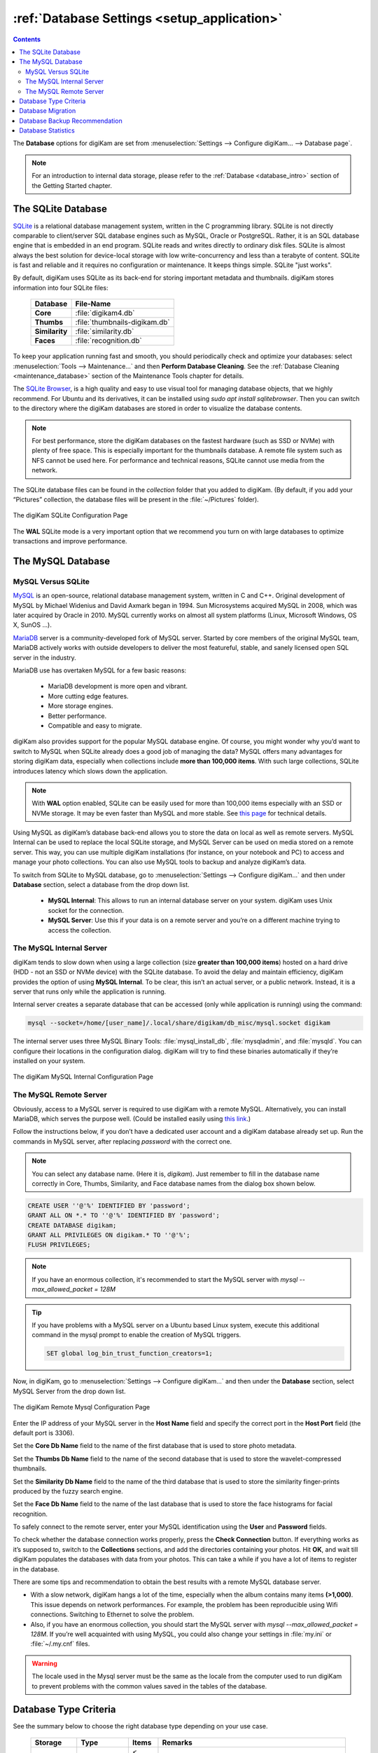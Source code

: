 .. meta::
   :description: digiKam Database Settings
   :keywords: digiKam, documentation, user manual, photo management, open source, free, learn, easy, database, setup, mysql, mariadb, sqlite, migration, local, remote, server

.. metadata-placeholder

   :authors: - digiKam Team

   :license: see Credits and License page for details (https://docs.digikam.org/en/credits_license.html)

.. _database_settings:

:ref:`Database Settings <setup_application>`
============================================

.. contents::

The **Database** options for digiKam are set from :menuselection:`Settings --> Configure digiKam... --> Database page`.

.. note::

    For an introduction to internal data storage, please refer to the :ref:`Database <database_intro>` section of the Getting Started chapter.

.. _sqlite_database:

.. index:: single: SQLite

The SQLite Database
-------------------

`SQLite <https://sqlite.org/>`_ is a relational database management system, written in the C programming library. SQLite is not directly comparable to client/server SQL database engines such as MySQL, Oracle or PostgreSQL. Rather, it is an SQL database engine that is embedded in an end program. SQLite reads and writes directly to ordinary disk files. SQLite is almost always the best solution for device-local storage with low write-concurrency and less than a terabyte of content. SQLite is fast and reliable and it requires no configuration or maintenance. It keeps things simple. SQLite "just works".

By default, digiKam uses SQLite as its back-end for storing important metadata and thumbnails. digiKam stores information into four SQLite files:

    ============== =============================
    Database       File-Name
    ============== =============================
    **Core**       :file:`digikam4.db`
    **Thumbs**     :file:`thumbnails-digikam.db`
    **Similarity** :file:`similarity.db`
    **Faces**      :file:`recognition.db`
    ============== =============================

To keep your application running fast and smooth, you should periodically check and optimize your databases: select :menuselection:`Tools --> Maintenance...` and then **Perform Database Cleaning**. See the
:ref:`Database Cleaning <maintenance_database>` section of the Maintenance Tools chapter for details.

The `SQLite Browser <https://sqlitebrowser.org/>`_, is a high quality and easy to use visual tool for managing database objects, that we highly recommend. For Ubuntu and its derivatives, it can be installed using `sudo apt install sqlitebrowser`. Then you can switch to the directory where the digiKam databases are stored in order to visualize the database contents.

.. note::

    For best performance, store the digiKam databases on the fastest hardware (such as SSD or NVMe) with plenty of free space. This is especially important for the thumbnails database. A remote file system such as NFS cannot be used here. For performance and technical reasons, SQLite cannot use media from the network.

The SQLite database files can be found in the *collection* folder that you added to digiKam. (By default, if you add your “Pictures” collection, the database files will be present in the :file:`~/Pictures` folder).

.. figure:: images/setup_database_sqlite.webp
    :alt:
    :align: center

    The digiKam SQLite Configuration Page

.. _mysql_database:

The **WAL** SQLite mode is a very important option that we recommend you turn on with large databases to optimize transactions and improve performance.

.. index:: single: MySQL

The MySQL Database
------------------

.. index:: single: MariaDB

MySQL Versus SQLite
~~~~~~~~~~~~~~~~~~~

`MySQL <https://en.wikipedia.org/wiki/MySQL>`_ is an open-source, relational database management system, written in C and C++. Original development of MySQL by Michael Widenius and David Axmark began in 1994. Sun Microsystems acquired MySQL in 2008, which was later acquired by Oracle in 2010. MySQL currently works on almost all system platforms (Linux, Microsoft Windows, OS X, SunOS …).

`MariaDB <https://en.wikipedia.org/wiki/MariaDB>`_ server is a community-developed fork of MySQL server. Started by core members of the original MySQL team, MariaDB actively works with outside developers to deliver the most featureful, stable, and sanely licensed open SQL server in the industry.

MariaDB use has overtaken MySQL for a few basic reasons:

    - MariaDB development is more open and vibrant.

    - More cutting edge features.

    - More storage engines.

    - Better performance.

    - Compatible and easy to migrate.

digiKam also provides support for the popular MySQL database engine. Of course, you might wonder why you’d want to switch to MySQL when SQLite already does a good job of managing the data? MySQL offers many advantages for storing digiKam data, especially when collections include **more than 100,000 items**. With such large collections, SQLite introduces latency which slows down the application.

.. note::

     With **WAL** option enabled, SQLite can be easily used for more than 100,000 items especially with an SSD or NVMe storage. It may be even faster than MySQL and more stable. See `this page <https://www.sqlite.org/wal.html>`_ for technical details.

Using MySQL as digiKam’s database back-end allows you to store the data on local as well as remote servers. MySQL Internal can be used to replace the local SQLite storage, and MySQL Server can be used on media stored on a remote server. This way, you can use multiple digiKam installations (for instance, on your notebook and PC) to access and manage your photo collections. You can also use MySQL tools to backup and analyze digiKam’s data.

To switch from SQLite to MySQL database, go to :menuselection:`Settings --> Configure digiKam...` and then under **Database** section, select a database from the drop down list.

    - **MySQL Internal**: This allows to run an internal database server on your system. digiKam uses Unix socket for the connection.

    - **MySQL Server**: Use this if your data is on a remote server and you’re on a different machine trying to access the collection.

.. _mysql_internal:

The MySQL Internal Server
~~~~~~~~~~~~~~~~~~~~~~~~~

digiKam tends to slow down when using a large collection (size **greater than 100,000 items**) hosted on a hard drive (HDD - not an SSD or NVMe device) with the SQLite database. To avoid the delay and maintain efficiency, digiKam provides the option of using **MySQL Internal**. To be clear, this isn’t an actual server, or a public network. Instead, it is a server that runs only while the application is running.

Internal server creates a separate database that can be accessed (only while application is running) using the command:

.. code-block:: text

    mysql --socket=/home/[user_name]/.local/share/digikam/db_misc/mysql.socket digikam

The internal server uses three MySQL Binary Tools: :file:`mysql_install_db`, :file:`mysqladmin`, and :file:`mysqld`. You can configure their locations in the configuration dialog. digiKam will try to find these binaries automatically if they’re installed on your system.

.. figure:: images/setup_database_mysqlinternal.webp
    :alt:
    :align: center

    The digiKam MySQL Internal Configuration Page

.. _mysql_remote:

The MySQL Remote Server
~~~~~~~~~~~~~~~~~~~~~~~

Obviously, access to a MySQL server is required to use digiKam with a remote MySQL. Alternatively, you can install MariaDB, which serves the purpose well. (Could be installed easily using `this link <https://www.cherryservers.com/blog/how-to-install-and-start-using-mariadb-on-ubuntu-20-04>`_.)

Follow the instructions below, if you don’t have a dedicated user account and a digiKam database already set up. Run the commands in MySQL server, after replacing *password* with the correct one.

.. note::

    You can select any database name. (Here it is, *digikam*). Just remember to fill in the database name correctly in Core, Thumbs, Similarity, and Face database names from the dialog box shown below.

.. code:: sql

    CREATE USER ''@'%' IDENTIFIED BY 'password';
    GRANT ALL ON *.* TO ''@'%' IDENTIFIED BY 'password';
    CREATE DATABASE digikam;
    GRANT ALL PRIVILEGES ON digikam.* TO ''@'%';
    FLUSH PRIVILEGES;

.. note::

    If you have an enormous collection, it's recommended to start the MySQL server with `mysql --max_allowed_packet = 128M`

.. tip::

    If you have problems with a MySQL server on a Ubuntu based Linux system, execute this additional command in the mysql prompt to enable the creation of MySQL triggers.

    .. code:: sql

        SET global log_bin_trust_function_creators=1;

Now, in digiKam, go to :menuselection:`Settings --> Configure digiKam...` and then under the **Database** section, select MySQL Server from the drop down list.

.. figure:: images/setup_database_remotemysql.webp
    :alt:
    :align: center

    The digiKam Remote Mysql Configuration Page

Enter the IP address of your MySQL server in the **Host Name** field and specify the correct port in the **Host Port** field (the default port is 3306).

Set the **Core Db Name** field to the name of the first database that is used to store photo metadata.

Set the **Thumbs Db Name** field to the name of the second database that is used to store the wavelet-compressed thumbnails.

Set the **Similarity Db Name** field to the name of the third database that is used to store the similarity finger-prints produced by the fuzzy search engine.

Set the **Face Db Name** field to the name of the last database that is used to store the face histograms for facial recognition.

To safely connect to the remote server, enter your MySQL identification using the **User** and **Password** fields.

To check whether the database connection works properly, press the **Check Connection** button. If everything works as it’s supposed to, switch to the **Collections** sections, and add the directories containing your photos. Hit **OK**, and wait till digiKam populates the databases with data from your photos. This can take a while if you have a lot of items to register in the database.

There are some tips and recommendation to obtain the best results with a remote MySQL database server.

- With a slow network, digiKam hangs a lot of the time, especially when the album contains many items **(>1,000)**. This issue depends on network performances. For example, the problem has been reproducible using Wifi connections. Switching to Ethernet to solve the problem.

- Also, if you have an enormous collection, you should start the MySQL server with `mysql --max_allowed_packet = 128M`. If you’re well acquainted with using MySQL, you could also change your settings in :file:`my.ini` or :file:`~/.my.cnf` files.

.. warning::

    The locale used in the Mysql server must be the same as the locale from the computer used to run digiKam to prevent problems with the common values saved in the tables of the database.

Database Type Criteria
----------------------

See the summary below to choose the right database type depending on your use case.

    ============== ============== ========== ====================================================================================
    Storage        Type           Items      Remarks
    ============== ============== ========== ====================================================================================
    HDD            SQLite         < 100K     **Warning: WAL is mandatory.**
    HDD            MySQL-Internal > 100K
    SSD            SQLite                    WAL is optional.
    SSD            MySQL-Internal
    NVME           SQLite                    WAL is optional.
    NVME           MySQL-Internal
    Removable      SQLite         < 100K     **Warning: WAL is mandatory. USB 3.1 minimum with NVMe drive.**
    Removable      MySQL-Internal > 100K     **Warning: USB 3.1 minimum with NVMe drive.**
    Network FS     SQLite                    **Prohibited: SQLite databases must be stored on local file system.**
    Network FS     MySQL-Internal            **Prohibited: MySQL databases must be stored on local file system.**
    Remote         MySQL-Server              MariaDB server is supported. Gigabit Ethernet or higher is recommended.
    ============== ============== ========== ====================================================================================

.. glossary::

    HDD
        Hard Disk Drive.

    SSD
        Solid State Drive.

    NVMe
        Non-Volatile Memory.

    Removable
        External USB HDD/SSD/NVMe drive.

    Network FS
        Network File System mounted locally.

    Remote
        Network server as NAS (Network Attached Storage).

    WAL
        Write-Ahead Lock (SQLite database only).

.. note::

    Refer the :ref:`Digital Asset Management <storage_deterioration>` chapter for more details about media and data protection.

    Also refer to the :ref:`Collection Settings <collections_settings>` chapter for more details about how to configure your collections depending on your storage policy.

.. important::

    If you share the same **Removable** media for host databases and/or collections between different computers, you must have the same kind of operating system, the same mount paths everywhere (use symbolic links to resolve paths), and the same digiKam version everywhere to prevent conflicts with the database schema.

    If you use a common **Remote** server to host *databases and collections*, you must use the same digiKam version everywhere to prevent conflicts with database schema. Computers running different instantiations of digiKam cannot access a common database and collection at the same time.

    If you use a common **Remote** server to host collections, with the databases stored on individual computers, then different versions of digiKam can be used and digiKam sessions can run at the same time, accessing the common collections. But you'll need to take a care about concurrent accesses to file metadata, if you have turned this option on from the **Metadata Setup** page.

.. _database_migration:

Database Migration
------------------

digiKam comes up with an exclusive tool named **Database Migration**, that allows users to migrate their data. For example, the migration tool can help you move all your data from a SQLite database into a MySQL database, or vice versa.

To migrate to another database, go to :menuselection:`Settings --> Database Migration...`. A dialog box appears:

.. figure:: images/setup_database_migration.webp
    :alt:
    :align: center

    The digiKam Database Migration Tool

Now choose the appropriate database types you want to convert to. Finally, click on **Migrate** button to convert the database from SQLite to MySQL (or vice versa). Depending on the database size, this operation can take a while.

.. note::

    Only the digiKam **Core** database will be migrated by this conversion process. All of the other databases needs to be rebuilt using post-processing with the :ref:`Maintenance Tools <maintenance_tools>`. The **Thumbs** and **Similarity** databases will need to be created from scratch, and the **Face** database includes the option **Rebuild the Training Data**.

.. _database_backup:

Database Backup Recommendation
------------------------------

For security reasons, planning a database backup using crontab over the network can help against device failures. A NAS or an external drive can also be used for backup.

Each database can be renamed with a different, unique name. This allows users to backup only what is needed. For instance, renaming **Core** database as *digiKam_Core*, allows you to backup only this database, which is the most important file. **Thumbnails**, **Similarity** and **Face Recognition** databases can always be regenerated from scratch.

The chapter about digiKam :ref:`Maintenance Tools <maintenance_tools>` will explain how to maintain the database contents and how to synchronize the collections with information in the databases (and vice versa).

.. _database_stats:

Database Statistics
-------------------

digiKam provides a unique tool to show the statistics from your collections. It includes count of images, videos (including individual count by image format), tags etc. this also includes the **Database Backend** (QSQLITE or QMYSQL) and the **Database Path** (where your collection is located).

You can view your statistics by going to :menuselection:`Help --> Database Statistics...`. A dialog box like this will appear:

.. figure:: images/setup_database_statistics.webp
    :alt:
    :align: center
    :width: 250 px

    The digiKam Database Statistics Dialog
